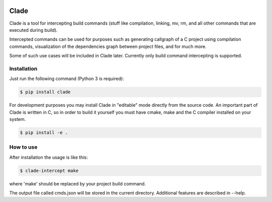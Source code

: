 .. image:: https://travis-ci.org/17451k/clade.svg?branch=master
    :target: https://travis-ci.org/17451k/clade
.. image:: https://coveralls.io/repos/github/17451k/clade/badge.svg?branch=master
    :target: https://coveralls.io/github/17451k/clade?branch=master

Clade
=====

Clade is a tool for intercepting build commands (stuff like compilation,
linking, mv, rm, and all other commands that are executed during build).

Intercepted commands can be used for purposes such as generating
callgraph of a C project using compilation commands, visualization of
the dependencies graph between project files, and for much more.

Some of such use cases will be included in Clade later. Currently only
build command intercepting is supported.

Installation
------------

Just run the following command (Python 3 is required):

.. code-block:: bash

    $ pip install clade

For development purposes you may install Clade in "editable" mode
directly from the source code. An important part of Clade is written
in C, so in order to build it yourself you must have cmake, make and
the C compiler installed on your system.

.. code-block:: bash

    $ pip install -e .


How to use
----------

After installation the usage is like this:

.. code-block:: bash

    $ clade-intercept make

where 'make' should be replaced by your project build command.

The output file called cmds.json will be stored in the current directory.
Additional features are described in --help.

